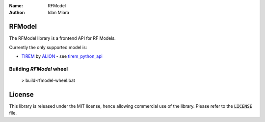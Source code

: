 .. _rfmodel_readme:

:Name: RFModel
:Author: Idan Miara

.. |license| image:: https://img.shields.io/badge/license-MIT-blue.svg?style=flat-square
   :target: https://github.com/talos-gis/rfmodel/raw/master/LICENSE

.. _tirem_python_api: https://github.com/talos-gis/rfmodel/blob/master/README_TIREM.rst

.. _TIREM: https://www.alionscience.com/terrain-integrated-rough-earth-model-tirem/

.. _ALION: https://www.alionscience.com/

|license|

RFModel
==========

The RFModel library is a frontend API for RF Models.

Currently the only supported model is:

* `TIREM`_ by `ALION`_ - see `tirem_python_api`_

Building `RFModel` wheel
~~~~~~~~~~~~~~~~~~~~~~~~~~~

  > build-rfmodel-wheel.bat

License
=======

|license|

This library is released under the MIT license, hence allowing commercial
use of the library. Please refer to the :code:`LICENSE` file.
